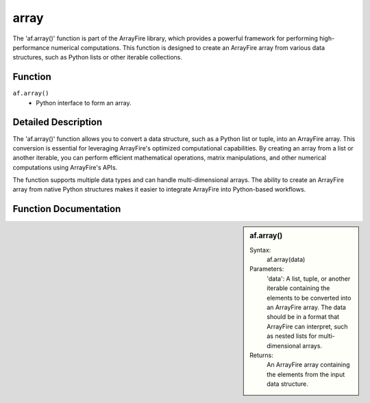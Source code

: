 array
=====
The 'af.array()' function is part of the ArrayFire library, which provides a powerful framework for performing high-performance numerical computations. This function is designed to create an ArrayFire array from various data structures, such as Python lists or other iterable collections.

Function
--------
:literal:`af.array()`
    - Python interface to form an array.


Detailed Description
--------------------
The 'af.array()' function allows you to convert a data structure, such as a Python list or tuple, into an ArrayFire array. This conversion is essential for leveraging ArrayFire's optimized computational capabilities. By creating an array from a list or another iterable, you can perform efficient mathematical operations, matrix manipulations, and other numerical computations using ArrayFire's APIs.

The function supports multiple data types and can handle multi-dimensional arrays. The ability to create an ArrayFire array from native Python structures makes it easier to integrate ArrayFire into Python-based workflows.

Function Documentation
----------------------
.. sidebar:: af.array()

    Syntax:
        af.array(data)
    
    Parameters:
        'data': A list, tuple, or another iterable containing the elements to be converted into an ArrayFire array. The data should be in a format that ArrayFire can interpret, such as nested lists for multi-dimensional arrays.

    Returns:
        An ArrayFire array containing the elements from the input data structure.


